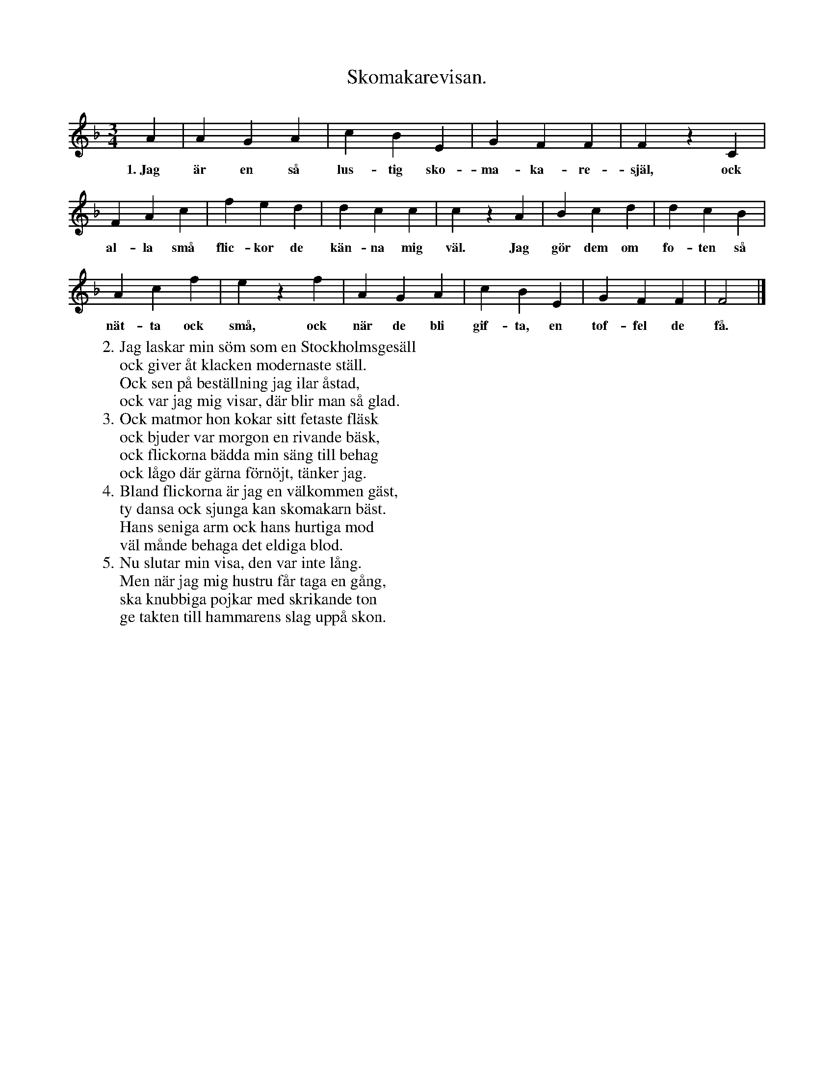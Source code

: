 X:129
T:Skomakarevisan.
S:Uppt. efter fröken Brodin, Klintehamn.
M:3/4
L:1/4
K:F
A|AGA|cBE|GFF|FzC|
w:1.~Jag är en så lus-tig sko-ma-ka-re-själ, ock
FAc|fed|dcc|czA|Bcd|dcB|
w:al-la små flic-kor de kän-na mig väl. Jag gör dem om fo-ten så
Acf|ezf|AGA|cBE|GFF|F2|]
w:nät-ta ock små, ock när de bli gif-ta, en tof-fel de få.
W:2. Jag laskar min söm som en Stockholmsgesäll
W:   ock giver åt klacken modernaste ställ.
W:   Ock sen på beställning jag ilar åstad,
W:   ock var jag mig visar, där blir man så glad.
W:3. Ock matmor hon kokar sitt fetaste fläsk
W:   ock bjuder var morgon en rivande bäsk,
W:   ock flickorna bädda min säng till behag
W:   ock lågo där gärna förnöjt, tänker jag.
W:4. Bland flickorna är jag en välkommen gäst,
W:   ty dansa ock sjunga kan skomakarn bäst.
W:   Hans seniga arm ock hans hurtiga mod
W:   väl månde behaga det eldiga blod.
W:5. Nu slutar min visa, den var inte lång.
W:   Men när jag mig hustru får taga en gång,
W:   ska knubbiga pojkar med skrikande ton
W:   ge takten till hammarens slag uppå skon.
